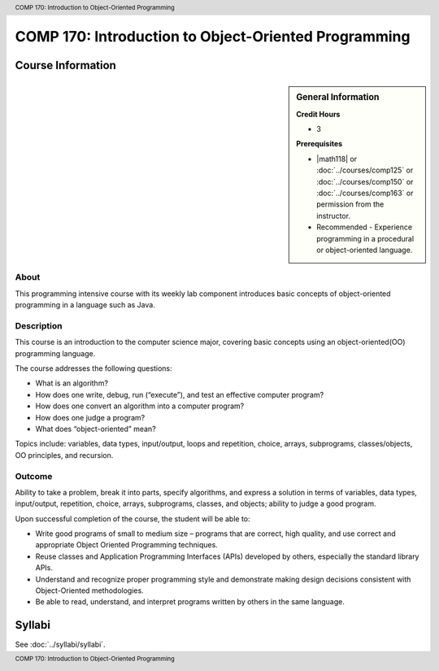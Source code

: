 ﻿.. header:: COMP 170: Introduction to Object-Oriented Programming
.. footer:: COMP 170: Introduction to Object-Oriented Programming

.. index::
    Introduction to Object-Oriented Programming
    Introduction
    Object-Oriented Programming
    Object-Oriented
    Programming
    COMP 170

#####################################################
COMP 170: Introduction to Object-Oriented Programming
#####################################################

******************
Course Information
******************

.. sidebar:: General Information

    **Credit Hours**

    * 3

    **Prerequisites**

    * |math118| or :doc:`../courses/comp125` or :doc:`../courses/comp150` or :doc:`../courses/comp163` or permission from the instructor.
    * Recommended - Experience programming in a procedural or object-oriented language.

About
=====

This programming intensive course with its weekly lab component introduces basic concepts of object-oriented programming in a language such as Java.

Description
===========

This course is an introduction to the computer science major, covering basic concepts using an object-oriented(OO) programming language.

The course addresses the following questions:

* What is an algorithm?
* How does one write, debug, run (“execute”), and test an effective computer program?
* How does one convert an algorithm into a computer program?
* How does one judge a program?
* What does “object-oriented” mean?

Topics include: variables, data types, input/output, loops and repetition, choice, arrays, subprograms, classes/objects, OO principles, and recursion.

Outcome
=======

Ability to take a problem, break it into parts, specify algorithms, and express a solution in terms of variables, data types, input/output, repetition, choice, arrays, subprograms, classes, and objects; ability to judge a good program.

Upon successful completion of the course, the student will be able to:

* Write good programs of small to medium size – programs that are correct, high quality, and use correct and appropriate Object Oriented Programming techniques.
* Reuse classes and Application Programming Interfaces (APIs) developed by others, especially the standard library APIs.
* Understand and recognize proper programming style and demonstrate making design decisions consistent with Object-Oriented  methodologies.
* Be able to read, understand, and interpret programs written by others in the same language.

*******
Syllabi
*******

See :doc:`../syllabi/syllabi`.

